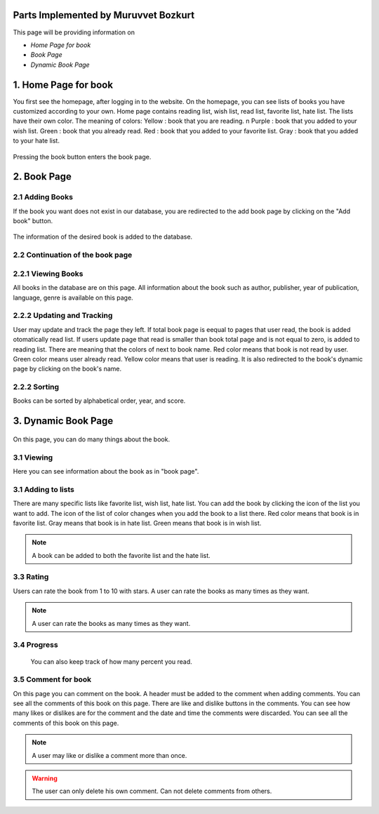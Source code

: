 Parts Implemented by Muruvvet Bozkurt
=====================================

This page will be providing information on

* *Home Page for book*
* *Book Page*
* *Dynamic Book Page*

1. Home Page for book
=====================
You first see the homepage, after logging in to the website. On the homepage, you can see lists of books you have customized according to your own. Home page contains reading list, wish list, read list, favorite list, hate list. The lists have their own color.
The meaning of colors:
Yellow : book that you are reading. \n
Purple : book that you added to your wish list. 
Green : book that you already read.
Red : book that you added to your favorite list.
Gray : book that you added to your hate list.


.. figure:: mur/homepage.PNG
	:scale: 50 %
	:alt: Home Pagerenk
	:align: center

Pressing the book button enters the book page.

.. figure:: mur/homepage1.PNG
	:scale: 50 %
	:alt: Home Page
	:align: center

2. Book Page
=====================

2.1 Adding Books
~~~~~~~~~~~~~~~~~
If the book you want does not exist in our database, you are redirected to the add book page by clicking on the "Add book" button.

.. figure:: mur/bookpage1.PNG
	:scale: 50 %
	:alt: Add book button
	:align: center

The information of the desired book is added to the database.

.. figure:: mur/addbook1.PNG
	:scale: 50 %
	:alt: Add book page
	:align: center
.. figure:: mur/addbook2.PNG
	:scale: 50 %
	:alt: Add book page2
	:align: center

2.2 Continuation of the book page 
~~~~~~~~~~~~~~~~~~~~~~~~~~~~~~~~~~
.. figure:: mur/bookpage2.PNG
	:scale: 50 %
	:alt: Add book page2
	:align: center
	

2.2.1 Viewing Books
~~~~~~~~~~~~~~~~~~~~
All books in the database are on this page. All information about the book such as author, publisher, year of publication, language, genre is available on this page. 

2.2.2 Updating and Tracking 
~~~~~~~~~~~~~~~~~~~~~~~~~~~~
User may update and track the page they left. If total book page is eequal to pages that user read,  the book is added otomatically read list. If users update page that read is smaller than book total page and is not equal to zero, is added to reading list. There are meaning that the colors of next to book name. Red color means that book is not read by user. Green color means user already read. Yellow color means that user is reading. It is also redirected to the book's dynamic page by clicking on the book's name.

2.2.2 Sorting
~~~~~~~~~~~~~~~~~~~~
Books can be sorted by alphabetical order, year, and score.

	
3. Dynamic Book Page
=====================
.. figure:: mur/dinbook1.PNG
	:scale: 50 %
	:alt: dynamic page of book 1 
	:align: center
On this page, you can do many things about the book.

3.1 Viewing 
~~~~~~~~~~~~~~~~~
Here you can see information about the book as in "book page".

3.1 Adding to lists
~~~~~~~~~~~~~~~~~
There are many specific lists like favorite list, wish list, hate list. You can add the book by clicking the icon of the list you want to add. The icon of the list  of color changes when you add the book to a list there. Red color means that book is in favorite list. Gray means that book is in hate list. Green means that book is in wish list.

.. note:: A book can be added to both the favorite list and the hate list.

.. figure:: mur/chan.PNG
	:scale: 50 %
	:alt: change color 
	:align: center

3.3 Rating  
~~~~~~~~~~~~~~~~~
Users can rate the book from 1 to 10 with stars. A user can rate the books as many times as they want. 

.. note:: A user can rate the books as many times as they want.

3.4 Progress 
~~~~~~~~~~~~
 You can also keep track of how many percent you read.

3.5 Comment for book 
~~~~~~~~~~~~~~~~~~~~~~~~
On this page you can comment on the book. A header must be added to the comment when adding comments. You can see all the comments of this book on this page. There are like and dislike buttons in the comments. You can see how many likes or dislikes are for the comment and the date and time the comments were discarded. You can see all the comments of this book on this page. 

.. note:: A user may like or dislike a comment more than once.

.. warning:: The user can only delete his own comment. Can not delete comments from others.

.. figure:: mur/dinbook2.PNG
	:scale: 50 %
	:alt: comment  
	:align: center

